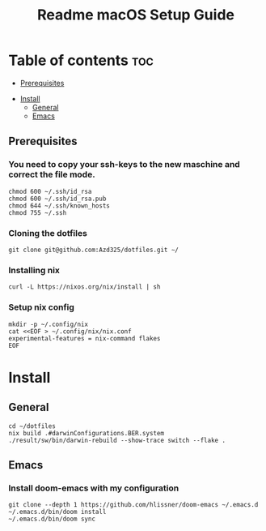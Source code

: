 #+TITLE: Readme

#+STARTUP: indent
#+TITLE: macOS Setup Guide

* Table of contents :toc:
  - [[#prerequisites][Prerequisites]]
- [[#install][Install]]
  - [[#general][General]]
  - [[#emacs][Emacs]]

** Prerequisites
*** You need to copy your ssh-keys to the new maschine and correct the file mode.

#+BEGIN_SRC shell
chmod 600 ~/.ssh/id_rsa
chmod 600 ~/.ssh/id_rsa.pub
chmod 644 ~/.ssh/known_hosts
chmod 755 ~/.ssh
#+END_SRC

*** Cloning the dotfiles

#+BEGIN_SRC shell
git clone git@github.com:Azd325/dotfiles.git ∼/
#+END_SRC

*** Installing nix

#+begin_src shell
curl -L https://nixos.org/nix/install | sh
#+end_src


*** Setup nix config

#+begin_src shell
mkdir -p ~/.config/nix
cat <<EOF > ~/.config/nix/nix.conf
experimental-features = nix-command flakes
EOF
#+end_src

* Install

** General

#+begin_src shell
cd ∼/dotfiles
nix build .#darwinConfigurations.BER.system
./result/sw/bin/darwin-rebuild --show-trace switch --flake .
#+end_src

** Emacs
*** Install doom-emacs with my configuration

#+BEGIN_SRC shell
git clone --depth 1 https://github.com/hlissner/doom-emacs ~/.emacs.d
~/.emacs.d/bin/doom install
~/.emacs.d/bin/doom sync
#+END_SRC

